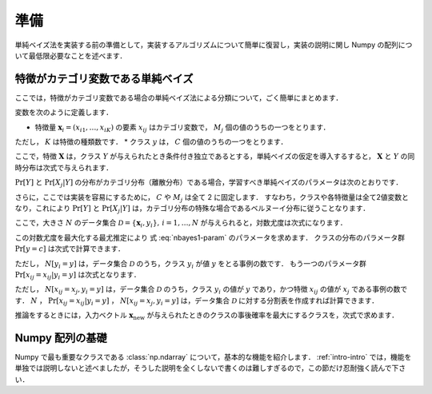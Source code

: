 .. _nbayes1-preliminary:

準備
====

単純ベイズ法を実装する前の準備として，実装するアルゴリズムについて簡単に復習し，実装の説明に関し Numpy の配列について最低限必要なことを述べます．

.. _nbayes1-preliminary-nbayes:

特徴がカテゴリ変数である単純ベイズ
----------------------------------

ここでは，特徴がカテゴリ変数である場合の単純ベイズ法による分類について，ごく簡単にまとめます．

.. index::
   single: naive Bayes

変数を次のように定義します．

* 特徴量 :math:`\mathbf{x}_i=(x_{i1}, \ldots, x_{iK})` の要素 :math:`x_{ij}` はカテゴリ変数で， :math:`M_j` 個の値のうちの一つをとります．
ただし， :math:`K` は特徴の種類数です．
* クラス :math:`y` は， :math:`C` 個の値のうちの一つをとります．

ここで，特徴 :math:`\mathbf{X}` は，クラス :math:`Y` が与えられたとき条件付き独立であるとする，単純ベイズの仮定を導入するすると， :math:`\mathbf{X}` と :math:`Y` の同時分布は次式で与えられます．

.. math::
   :label: nbayes1-joint-prob

   \Pr[\mathbf{X}, Y] = \Pr[Y] \prod_{j=1}^K \Pr[X_j | Y]

:math:`\Pr[Y]` と :math:`\Pr[X_j|Y]` の分布がカテゴリ分布（離散分布）である場合，学習すべき単純ベイズのパラメータは次のとおりです．

.. math::
   :label: nbayes1-param

   \Pr[y],&\quad y=1, \ldots, C\\
   \Pr[x_j | y],&\quad y=1,\ldots,C,\;x_j=1,\ldots,M_j,\; j=1,\ldots,K

さらに，ここでは実装を容易にするために， :math:`C` や :math:`M_j` は全て 2 に固定します．
すなわち，クラスや各特徴量は全て2値変数となり，これにより :math:`\Pr[Y]` と :math:`\Pr[X_j|Y]` は，カテゴリ分布の特殊な場合であるベルヌーイ分布に従うことなります．

ここで，大きさ :math:`N` のデータ集合 :math:`\mathcal{D}=\{\mathbf{x}_i, y_i\},\,i=1,\ldots,N` が与えられると，対数尤度は次式になります．

.. math::
   :label: nbayes1-likelihood

   \mathcal{L}(\mathcal{D}; \{\Pr[y]\}, \{\Pr[x_j | y]\}) = \sum_{(\mathbf{x}_i, y_i)\in\mathcal{D}} \ln\Pr[\mathbf{x}_i, y_i]

この対数尤度を最大化する最尤推定により 式 :eq:`nbayes1-param` のパラメータを求めます．
クラスの分布のパラメータ群 :math:`\Pr[y=c]` は次式で計算できます．

.. math::
   :label: nbayes1-pY

   \Pr[y]=\frac{N[y_i=y]}{N},\quad y\in\{0,1\}

ただし， :math:`N[y_i=y]` は，データ集合 :math:`\mathcal{D}` のうち，クラス :math:`y_i` が値 :math:`y` をとる事例の数です．
もう一つのパラメータ群 :math:`\Pr[x_{ij}=x_{ij}|y_i=y]` は次式となります．

.. math::
   :label: nbayes1-pXgY

   \Pr[x_{ij}=x_j | y_i=y]=\frac{N[x_{ij}=x_j, y_i=y]}{N[y_i=y]},\quad x_j\in\{0,1\},\;y\in\{0,1\}

ただし， :math:`N[x_{ij}=x_j, y_i=y]` は，データ集合 :math:`\mathcal{D}` のうち，クラス :math:`y_i` の値が :math:`y` であり，かつ特徴 :math:`x_{ij}` の値が :math:`x_j` である事例の数です．
:math:`N` ， :math:`\Pr[x_{ij}=x_{ij}|y_i=y]` ，  :math:`N[x_{ij}=x_j, y_i=y]` は，データ集合 :math:`\mathcal{D}` に対する分割表を作成すれば計算できます．

推論をするときには，入力ベクトル :math:`\mathbf{x}_\mathrm{new}` が与えられたときのクラスの事後確率を最大にするクラスを，次式で求めます．

.. math::
   :label: nbayes1-inferance

   \hat{y} &= \arg\max_y \Pr[y|\mathbf{x}_\mathrm{new}] \\
           &= \arg\max_y \frac{\Pr[y, \mathbf{x}_\mathrm{new}]}{\sum_{y'} \Pr[y']\Pr[y', \mathbf{x}_\mathrm{new}]}

.. _nbayes1-preliminary-array:

Numpy 配列の基礎
----------------

.. index::
   single: np.ndarray

Numpy で最も重要なクラスである :class:`np.ndarray` について，基本的な機能を紹介します．
:ref:`intro-intro` では，機能を単独では説明しないと述べましたが，そうした説明を全くしないで書くのは難しすぎるので，この節だけ忍耐強く読んで下さい．

.. todo::
   配列の作り方
   要素の参照（行や列の取り出しはやらない）
   ndim, shape, dtypeの説明
   dtype が全部同じ場合，Structured arrayは存在のみ示唆
   
